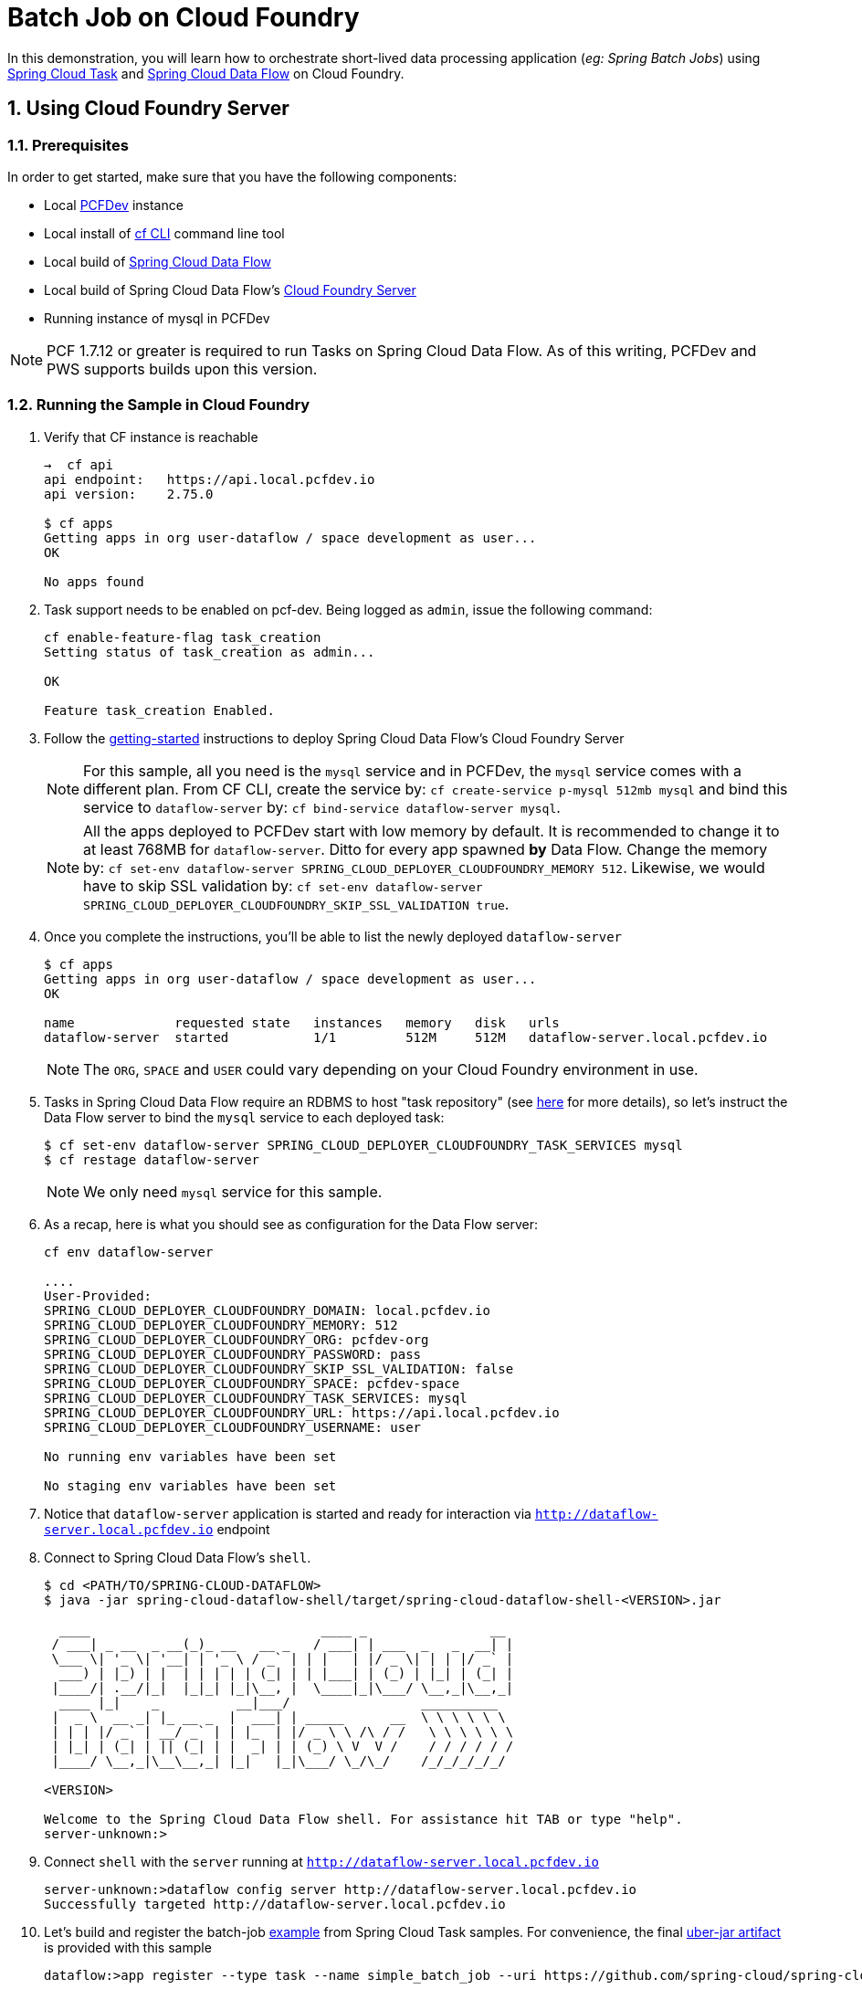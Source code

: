 :sectnums:
= Batch Job on Cloud Foundry

In this demonstration, you will learn how to orchestrate short-lived data processing application (_eg: Spring Batch Jobs_) using http://cloud.spring.io/spring-cloud-task/[Spring Cloud Task] and http://cloud.spring.io/spring-cloud-dataflow/[Spring Cloud Data Flow] on Cloud Foundry.

== Using Cloud Foundry Server

=== Prerequisites

In order to get started, make sure that you have the following components:

* Local https://pivotal.io/pcf-dev[PCFDev] instance 
* Local install of https://github.com/cloudfoundry/cli[cf CLI] command line tool
* Local build of https://github.com/spring-cloud/spring-cloud-dataflow[Spring Cloud Data Flow]
* Local build of Spring Cloud Data Flow's https://github.com/spring-cloud/spring-cloud-dataflow-server-cloudfoundry[Cloud Foundry Server]
* Running instance of mysql in PCFDev

NOTE: PCF 1.7.12 or greater is required to run Tasks on Spring Cloud Data Flow. As of this writing, PCFDev and PWS supports builds upon this version.

=== Running the Sample in Cloud Foundry

. Verify that CF instance is reachable
+

```
→  cf api
api endpoint:   https://api.local.pcfdev.io
api version:    2.75.0

$ cf apps
Getting apps in org user-dataflow / space development as user...
OK

No apps found
```
+
. Task support needs to be enabled on pcf-dev. Being logged as `admin`, issue the following command:
+
```
cf enable-feature-flag task_creation
Setting status of task_creation as admin...

OK

Feature task_creation Enabled.
```
+
. Follow the http://docs.spring.io/spring-cloud-dataflow-server-cloudfoundry/docs/current-SNAPSHOT/reference/htmlsingle/#getting-started[getting-started] instructions to deploy Spring Cloud Data Flow's Cloud Foundry Server

+
NOTE: For this sample, all you need is the `mysql` service and in PCFDev, the `mysql` service comes with a different plan. From CF CLI, create the service by: `cf create-service p-mysql 512mb mysql` and bind this service to `dataflow-server` by: `cf bind-service dataflow-server mysql`.
+

NOTE: All the apps deployed to PCFDev start with low memory by default. It is recommended to change it to at least 768MB for `dataflow-server`. Ditto for every app spawned *by* Data Flow. Change the memory by: `cf set-env dataflow-server SPRING_CLOUD_DEPLOYER_CLOUDFOUNDRY_MEMORY 512`. Likewise, we would have to skip SSL validation by: `cf set-env dataflow-server SPRING_CLOUD_DEPLOYER_CLOUDFOUNDRY_SKIP_SSL_VALIDATION true`.

. Once you complete the instructions, you'll be able to list the newly deployed `dataflow-server`

+

```
$ cf apps
Getting apps in org user-dataflow / space development as user...
OK

name             requested state   instances   memory   disk   urls
dataflow-server  started           1/1         512M     512M   dataflow-server.local.pcfdev.io
```
+

NOTE: The `ORG`, `SPACE` and `USER` could vary depending on your Cloud Foundry environment in use.

. Tasks in Spring Cloud Data Flow require an RDBMS to host "task repository" (see http://docs.spring.io/spring-cloud-dataflow/docs/current-SNAPSHOT/reference/htmlsingle/#spring-cloud-dataflow-task-repository[here] for more details), so let's instruct the Data Flow server to bind the `mysql` service to each deployed task:

+

```
$ cf set-env dataflow-server SPRING_CLOUD_DEPLOYER_CLOUDFOUNDRY_TASK_SERVICES mysql
$ cf restage dataflow-server
```
+

NOTE: We only need `mysql` service for this sample.

. As a recap, here is what you should see as configuration for the Data Flow server:
+
```
cf env dataflow-server

....
User-Provided:
SPRING_CLOUD_DEPLOYER_CLOUDFOUNDRY_DOMAIN: local.pcfdev.io
SPRING_CLOUD_DEPLOYER_CLOUDFOUNDRY_MEMORY: 512
SPRING_CLOUD_DEPLOYER_CLOUDFOUNDRY_ORG: pcfdev-org
SPRING_CLOUD_DEPLOYER_CLOUDFOUNDRY_PASSWORD: pass
SPRING_CLOUD_DEPLOYER_CLOUDFOUNDRY_SKIP_SSL_VALIDATION: false
SPRING_CLOUD_DEPLOYER_CLOUDFOUNDRY_SPACE: pcfdev-space
SPRING_CLOUD_DEPLOYER_CLOUDFOUNDRY_TASK_SERVICES: mysql
SPRING_CLOUD_DEPLOYER_CLOUDFOUNDRY_URL: https://api.local.pcfdev.io
SPRING_CLOUD_DEPLOYER_CLOUDFOUNDRY_USERNAME: user

No running env variables have been set

No staging env variables have been set
```
+

. Notice that `dataflow-server` application is started and ready for interaction via `http://dataflow-server.local.pcfdev.io` endpoint

. Connect to Spring Cloud Data Flow's `shell`. 
+

```
$ cd <PATH/TO/SPRING-CLOUD-DATAFLOW>
$ java -jar spring-cloud-dataflow-shell/target/spring-cloud-dataflow-shell-<VERSION>.jar

  ____                              ____ _                __
 / ___| _ __  _ __(_)_ __   __ _   / ___| | ___  _   _  __| |
 \___ \| '_ \| '__| | '_ \ / _` | | |   | |/ _ \| | | |/ _` |
  ___) | |_) | |  | | | | | (_| | | |___| | (_) | |_| | (_| |
 |____/| .__/|_|  |_|_| |_|\__, |  \____|_|\___/ \__,_|\__,_|
  ____ |_|    _          __|___/                 __________
 |  _ \  __ _| |_ __ _  |  ___| | _____      __  \ \ \ \ \ \
 | | | |/ _` | __/ _` | | |_  | |/ _ \ \ /\ / /   \ \ \ \ \ \
 | |_| | (_| | || (_| | |  _| | | (_) \ V  V /    / / / / / /
 |____/ \__,_|\__\__,_| |_|   |_|\___/ \_/\_/    /_/_/_/_/_/

<VERSION>

Welcome to the Spring Cloud Data Flow shell. For assistance hit TAB or type "help".
server-unknown:>
```
+
. Connect `shell` with the `server` running at `http://dataflow-server.local.pcfdev.io`
+

```
server-unknown:>dataflow config server http://dataflow-server.local.pcfdev.io
Successfully targeted http://dataflow-server.local.pcfdev.io
```
+

. Let's build and register the batch-job https://github.com/spring-cloud/spring-cloud-task/tree/master/spring-cloud-task-samples/batch-job[example] from Spring Cloud Task samples. For convenience, the final https://github.com/spring-cloud/spring-cloud-dataflow-samples/raw/master/tasks/simple-batch-job/batch-job-1.0.0.BUILD-SNAPSHOT.jar[uber-jar artifact] is provided with this sample

+

```
dataflow:>app register --type task --name simple_batch_job --uri https://github.com/spring-cloud/spring-cloud-dataflow-samples/raw/master/tasks/simple-batch-job/batch-job-1.3.0.BUILD-SNAPSHOT.jar
```
+

. Create the task with `simple-batch-job` application

+
```
dataflow:>task create foo --definition "simple_batch_job"
```
NOTE: Unlike Streams, the Task definitions don't require explicit deployment. They can be launched on-demand, scheduled, or triggered by streams. 

+

. Verify there's *still* no Task applications running on PCFDev - they are listed only after the initial launch/staging attempt on PCF

+
```
cf apps
Getting apps in org pcfdev-org / space pcfdev-space as user...
OK

name              requested state   instances   memory   disk   urls
dataflow-server   started           1/1         768M     512M   dataflow-server.local.pcfdev.io
```
+

. Let's launch `foo`

+

```
dataflow:>task launch foo 
```
+

. Verify the execution of `foo` by tailing the logs

+

```
→ cf logs foo 
Retrieving logs for app foo in org pcfdev-org / space pcfdev-space as user...

2016-08-14T18:48:54.22-0700 [APP/TASK/foo/0]OUT Creating container
2016-08-14T18:48:55.47-0700 [APP/TASK/foo/0]OUT

2016-08-14T18:49:06.59-0700 [APP/TASK/foo/0]OUT 2016-08-15 01:49:06.598  INFO 14 --- [           main] o.s.b.c.l.support.SimpleJobLauncher      : Job: [SimpleJob: [name=job1]] launched with the following parameters: [{}]

...
...

2016-08-14T18:49:06.78-0700 [APP/TASK/foo/0]OUT 2016-08-15 01:49:06.785  INFO 14 --- [           main] o.s.b.c.l.support.SimpleJobLauncher      : Job: [SimpleJob: [name=job1]] completed with the following parameters: [{}] and the following status: [COMPLETED]

...
...

2016-08-14T18:49:07.36-0700 [APP/TASK/foo/0]OUT 2016-08-15 01:49:07.363  INFO 14 --- [           main] o.s.b.c.l.support.SimpleJobLauncher      : Job: [SimpleJob: [name=job2]] launched with the following parameters: [{}]

...
...

2016-08-14T18:49:07.53-0700 [APP/TASK/foo/0]OUT 2016-08-15 01:49:07.536  INFO 14 --- [           main] o.s.b.c.l.support.SimpleJobLauncher      : Job: [SimpleJob: [name=job2]] completed with the following parameters: [{}] and the following status: [COMPLETED]

...
...

2016-08-14T18:49:07.71-0700 [APP/TASK/foo/0]OUT Exit status 0
2016-08-14T18:49:07.78-0700 [APP/TASK/foo/0]OUT Destroying container
2016-08-14T18:49:08.47-0700 [APP/TASK/foo/0]OUT Successfully destroyed container

```
NOTE: Verify `job1` and `job2` operations embeddded in `simple-batch-job` application are launched independently and they returned with the status `COMPLETED`.

+

NOTE: Unlike LRPs in Cloud Foundry, tasks are short-lived, so the logs aren't always available. They are generated only when the Task application runs; at the end of Task operation, the container that ran the Task application is destroyed to free-up resources.
+

. List Tasks in Cloud Foundry

+

```
→ cf apps
Getting apps in org pcfdev-org / space pcfdev-space as user...
OK

name              requested state   instances   memory   disk   urls
dataflow-server   started           1/1         768M     512M   dataflow-server.local.pcfdev.io
foo               stopped           0/1         1G       1G
```
+

. Verify Task execution details

+

```
dataflow:>task execution list
╔══════════════════════════╤══╤════════════════════════════╤════════════════════════════╤═════════╗
║        Task Name         │ID│         Start Time         │          End Time          │Exit Code║
╠══════════════════════════╪══╪════════════════════════════╪════════════════════════════╪═════════╣
║foo                       │1 │Sun Aug 14 18:49:05 PDT 2016│Sun Aug 14 18:49:07 PDT 2016│0        ║
╚══════════════════════════╧══╧════════════════════════════╧════════════════════════════╧═════════╝
```

. Verify Job execution details

+

```
dataflow:>job execution list
╔═══╤═══════╤═════════╤════════════════════════════╤═════════════════════╤══════════════════╗
║ID │Task ID│Job Name │         Start Time         │Step Execution Count │Definition Status ║
╠═══╪═══════╪═════════╪════════════════════════════╪═════════════════════╪══════════════════╣
║2  │1      │job2     │Sun Aug 14 18:49:07 PDT 2016│1                    │Destroyed         ║
║1  │1      │job1     │Sun Aug 14 18:49:06 PDT 2016│1                    │Destroyed         ║
╚═══╧═══════╧═════════╧════════════════════════════╧═════════════════════╧══════════════════╝
```
+


== Summary 

In this sample, you have learned:

* How to register and orchestrate Spring Batch jobs in Spring Cloud Data Flow
* How to use the `cf` CLI in the context of Task applications orchestrated by Spring Cloud Data Flow
* How to verify task executions and task repository 
